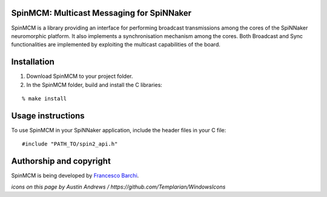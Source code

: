 SpinMCM: Multicast Messaging for SpiNNaker
------------------------------------------

SpinMCM is a library providing an interface for performing broadcast transmissions among the cores of the SpiNNaker neuromorphic platform. It also implements a synchronisation mechanism among the cores. Both Broadcast and Sync functionalities are implemented by exploiting the multicast capabilities of the board.

Installation
------------

1. Download SpinMCM to your project folder. 

2. In the SpinMCM folder, build and install the C libraries:

::

	% make install

Usage instructions
------------------

To use SpinMCM in your SpiNNaker application, include the header files in your C file:

::

	#include "PATH_TO/spin2_api.h"

Authorship and copyright
------------------------

SpinMCM is being developed by `Francesco Barchi <mailto:francesco.barchi@polito.it>`__.

+------------------------------------------------------------------------------------------------------------------+--------------------------------------------------------------------------------------------------------------------+
| **Please respect the license of the software**                                                                                                                                                                                        |
+------------------------------------------------------------------------------------------------------------------+--------------------------------------------------------------------------------------------------------------------+
| .. image:: https://user-images.githubusercontent.com/7613428/60581999-4168a180-9d88-11e9-87e3-ce5e127b84a1.png   | SpinMCM is free and open source software, so you can use it for any purpose, free of charge.                       |
|    :alt: Respect the license                                                                                     | However, certain conditions apply when you (re-)distribute and/or modify SpinMCM; please respect the               |
|    :target: https://github.com/neuromorphic-polito/SpinMCM/blob/master/LICENSE.rst                               | `license <https://github.com/neuromorphic-polito/SpinMCM/blob/master/LICENSE.rst>`__.                            |
|    :width: 76px                                                                                                  |                                                                                                                    |
+------------------------------------------------------------------------------------------------------------------+--------------------------------------------------------------------------------------------------------------------+

*icons on this page by Austin Andrews / https://github.com/Templarian/WindowsIcons*
